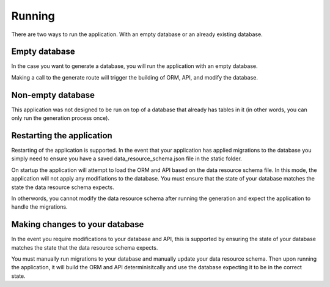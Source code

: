 Running
=======

There are two ways to run the application. With an empty database or an already existing database.

Empty database
--------------

In the case you want to generate a database, you will run the application with an empty database.

Making a call to the generate route will trigger the building of ORM, API, and modify the database.

Non-empty database
------------------

This application was not designed to be run on top of a database that already has tables in it (in other words, you can only run the generation process once).

Restarting the application
--------------------------

Restarting of the application is supported. In the event that your application has applied migrations to the database you simply need to ensure you have a saved data_resource_schema.json file in the static folder.

On startup the application will attempt to load the ORM and API based on the data resource schema file. In this mode, the application will not apply any modifiations to the database. You must ensure that the state of your database matches the state the data resource schema expects.

In otherwords, you cannot modify the data resource schema after running the generation and expect the application to handle the migrations.

Making changes to your database
-------------------------------

In the event you require modifications to your database and API, this is supported by ensuring the state of your database matches the state that the data resource schema expects.

You must manually run migrations to your database and manually update your data resource schema. Then upon running the application, it will build the ORM and API determinisitcally and use the database expecting it to be in the correct state.
